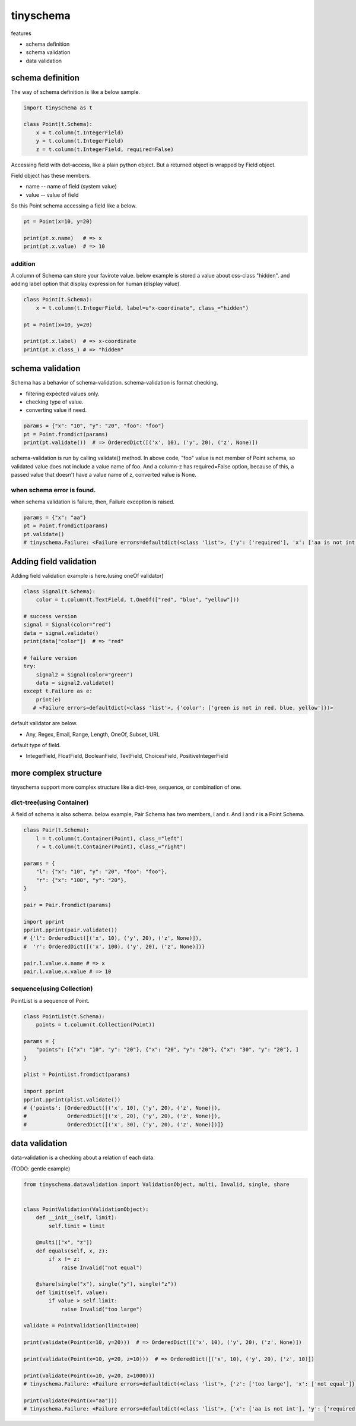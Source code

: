 tinyschema
========================================

features

- schema definition
- schema validation
- data validation

schema definition
----------------------------------------

The way of schema definition is like a below sample.

.. code:: python

    import tinyschema as t

    class Point(t.Schema):
        x = t.column(t.IntegerField)
        y = t.column(t.IntegerField)
        z = t.column(t.IntegerField, required=False)

Accessing field with dot-access, like a plain python object. But a
returned object is wrapped by Field object.

Field object has these members.

- name -- name of field (system value)
- value -- value of field

So this Point schema accessing a field like a below.

.. code::

    pt = Point(x=10, y=20)

    print(pt.x.name)   # => x
    print(pt.x.value)  # => 10


addition
^^^^^^^^^^^^^^^^^^^^^^^^^^^^^^^^^^^^^^^^

A column of Schema can store your favirote value. below example is
stored a value about css-class "hidden". and adding label option
that display expression for human (display value).

.. code:: python

    class Point(t.Schema):
        x = t.column(t.IntegerField, label=u"x-coordinate", class_="hidden")

    pt = Point(x=10, y=20)

    print(pt.x.label)  # => x-coordinate
    print(pt.x.class_) # => "hidden"


schema validation
----------------------------------------

Schema has a behavior of schema-validation. schema-validation is format checking.

- filtering expected values only.
- checking type of value.
- converting value if need.

.. code:: python

    params = {"x": "10", "y": "20", "foo": "foo"}
    pt = Point.fromdict(params)
    print(pt.validate())  # => OrderedDict([('x', 10), ('y', 20), ('z', None)])

schema-validation is run by calling validate() method. In above code,
"foo" value is not member of Point schema, so validated value does not
include a value name of foo. And a column-z has required=False option,
because of this, a passed value that doesn't have a value name of z,
converted value is None.

when schema error is found.
^^^^^^^^^^^^^^^^^^^^^^^^^^^^^^^^^^^^^^^^

when schema validation is failure, then, Failure exception is raised.

.. code:: python

    params = {"x": "aa"}
    pt = Point.fromdict(params)
    pt.validate()
    # tinyschema.Failure: <Failure errors=defaultdict(<class 'list'>, {'y': ['required'], 'x': ['aa is not int']})>


Adding field validation
----------------------------------------

Adding field validation example is here.(using oneOf validator)

.. code:: python

    class Signal(t.Schema):
        color = t.column(t.TextField, t.OneOf(["red", "blue", "yellow"]))

    # success version
    signal = Signal(color="red")
    data = signal.validate()
    print(data["color"])  # => "red"

    # failure version
    try:
        signal2 = Signal(color="green")
        data = signal2.validate()
    except t.Failure as e:
        print(e)
       # <Failure errors=defaultdict(<class 'list'>, {'color': ['green is not in red, blue, yellow']})>

default validator are below.

- Any, Regex, Email, Range, Length, OneOf, Subset, URL

default type of field.

- IntegerField, FloatField, BooleanField, TextField, ChoicesField, PositiveIntegerField


more complex structure
----------------------------------------

tinyschema support more complex structure like a dict-tree, sequence,
or combination of one.

dict-tree(using Container)
^^^^^^^^^^^^^^^^^^^^^^^^^^^^^^^^^^^^^^^^

A field of schema is also schema. below example, Pair Schema has two
members, l and r. And l and r is a Point Schema.

.. code:: python

    class Pair(t.Schema):
        l = t.column(t.Container(Point), class_="left")
        r = t.column(t.Container(Point), class_="right")

    params = {
        "l": {"x": "10", "y": "20", "foo": "foo"},
        "r": {"x": "100", "y": "20"},
    }

    pair = Pair.fromdict(params)

    import pprint
    pprint.pprint(pair.validate())
    # {'l': OrderedDict([('x', 10), ('y', 20), ('z', None)]),
    #  'r': OrderedDict([('x', 100), ('y', 20), ('z', None)])}

    pair.l.value.x.name # => x
    pair.l.value.x.value # => 10


sequence(using Collection)
^^^^^^^^^^^^^^^^^^^^^^^^^^^^^^^^^^^^^^^^

PointList is a sequence of Point.

.. code:: python

    class PointList(t.Schema):
        points = t.column(t.Collection(Point))

    params = {
        "points": [{"x": "10", "y": "20"}, {"x": "20", "y": "20"}, {"x": "30", "y": "20"}, ]
    }

    plist = PointList.fromdict(params)

    import pprint
    pprint.pprint(plist.validate())
    # {'points': [OrderedDict([('x', 10), ('y', 20), ('z', None)]),
    #             OrderedDict([('x', 20), ('y', 20), ('z', None)]),
    #             OrderedDict([('x', 30), ('y', 20), ('z', None)])]}


data validation
----------------------------------------

data-validation is a checking about a relation of each data.

(TODO: gentle example)

.. code:: python

    from tinyschema.datavalidation import ValidationObject, multi, Invalid, single, share


    class PointValidation(ValidationObject):
        def __init__(self, limit):
            self.limit = limit

        @multi(["x", "z"])
        def equals(self, x, z):
            if x != z:
                raise Invalid("not equal")

        @share(single("x"), single("y"), single("z"))
        def limit(self, value):
            if value > self.limit:
                raise Invalid("too large")

    validate = PointValidation(limit=100)

    print(validate(Point(x=10, y=20)))  # => OrderedDict([('x', 10), ('y', 20), ('z', None)])

    print(validate(Point(x=10, y=20, z=10)))  # => OrderedDict([('x', 10), ('y', 20), ('z', 10)])

    print(validate(Point(x=10, y=20, z=1000)))
    # tinyschema.Failure: <Failure errors=defaultdict(<class 'list'>, {'z': ['too large'], 'x': ['not equal']})>

    print(validate(Point(x="aa")))
    # tinyschema.Failure: <Failure errors=defaultdict(<class 'list'>, {'x': ['aa is not int'], 'y': ['required']})>
